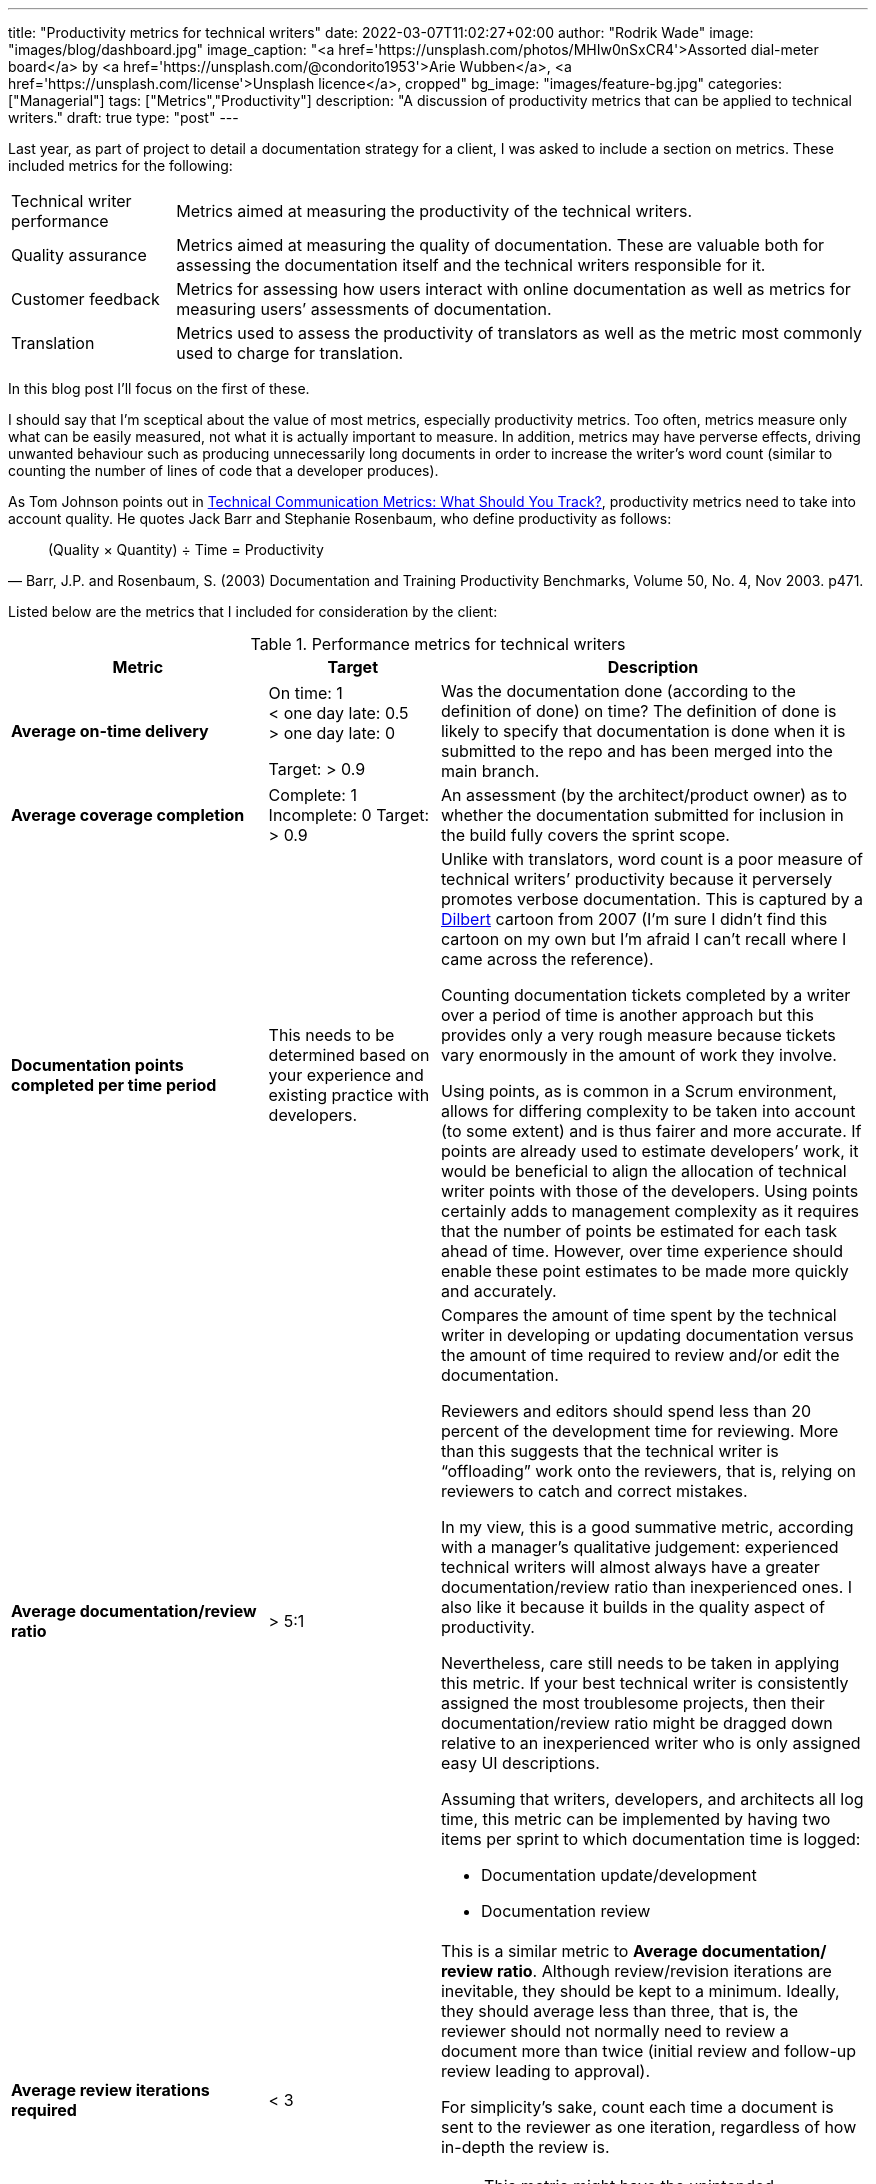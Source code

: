 ---
title: "Productivity metrics for technical writers"
date: 2022-03-07T11:02:27+02:00
author: "Rodrik Wade"
image: "images/blog/dashboard.jpg"
image_caption: "<a href='https://unsplash.com/photos/MHIw0nSxCR4'>Assorted dial-meter board</a> by <a href='https://unsplash.com/@condorito1953'>Arie Wubben</a>, <a href='https://unsplash.com/license'>Unsplash licence</a>, cropped"
bg_image: "images/feature-bg.jpg"
categories: ["Managerial"]
tags: ["Metrics","Productivity"]
description: "A discussion of productivity metrics that can be applied to technical writers."
draft: true
type: "post"
---

Last year, as part of project to detail a documentation strategy for a client, I was asked to include a section on metrics.
These included metrics for the following:

[horizontal]
Technical writer performance:: Metrics aimed at measuring the productivity of the technical writers.
Quality assurance:: Metrics aimed at measuring the quality of documentation.
These are valuable both for assessing the documentation itself and the technical writers responsible for it.
Customer feedback:: Metrics for assessing how users interact with online documentation as well as metrics for measuring users`' assessments of documentation.
Translation:: Metrics used to assess the productivity of translators as well as the metric most commonly used to charge for translation.

In this blog post I'll focus on the first of these.

I should say that I'm sceptical about the value of most metrics, especially productivity metrics.
Too often, metrics measure only what can be easily measured, not what it is actually important to measure.
In addition, metrics may have perverse effects, driving unwanted behaviour such as producing unnecessarily long documents in order to increase the writer's word count (similar to counting the number of lines of code that a developer produces).

As Tom Johnson points out in https://idratherbewriting.com/2012/03/02/technical-communication-metrics-what-should-you-track/[Technical Communication Metrics: What Should You Track?], productivity metrics need to take into account quality. He quotes Jack Barr and Stephanie Rosenbaum, who define productivity as follows:

[quote,"Barr, J.P. and Rosenbaum, S. (2003) Documentation and Training Productivity Benchmarks, Volume 50, No. 4, Nov 2003. p471."]
____
(Quality × Quantity) ÷ Time = Productivity
____

Listed below are the metrics that I included for consideration by the client:

.Performance metrics for technical writers
[cols="3s,2a,5a",width="100%",options="header"]
|===
|Metric |Target |Description

|Average on-time delivery
|On time: 1 +
< one day late: 0.5 +
> one day late: 0

Target: > 0.9

|Was the documentation done (according to the definition of done) on time?
The definition of done is likely to specify that documentation is done when it is submitted to the repo and has been merged into the main branch.

|Average coverage completion
|Complete: 1 Incomplete: 0 Target: > 0.9
|An assessment (by the architect/{zwsp}product owner) as to whether the documentation submitted for inclusion in the build fully covers the sprint scope.

|Documentation points completed per time period
|This needs to be determined based on your experience and existing practice with developers.
|Unlike with translators, word count is a poor measure of technical writers`' productivity because it perversely promotes verbose documentation.
This is captured by a https://dilbert.com/strip/2007-11-28[Dilbert] cartoon from 2007 (I'm sure I didn't find this cartoon on my own but I'm afraid I can't recall where I came across the reference).

Counting documentation tickets completed by a writer over a period of time is another approach but this provides only a very rough measure because tickets vary enormously in the amount of work they involve.

Using points, as is common in a Scrum environment, allows for differing complexity to be taken into account (to some extent) and is thus fairer and more accurate.
If points are already used to estimate developers`' work, it would be beneficial to align the allocation of technical writer points with those of the developers.
Using points certainly adds to management complexity as it requires that the number of points be estimated for each task ahead of time.
However, over time experience should enable these point estimates to be made more quickly and accurately.


|Average documentation/{zwsp}review ratio
| >{nbsp}5:1
|Compares the amount of time spent by the technical writer in developing or updating documentation versus the amount of time required to review and/or edit the documentation.

Reviewers and editors should spend less than 20 percent of the development time for reviewing.
More than this suggests that the technical writer is "`offloading`" work onto the reviewers, that is, relying on reviewers to catch and correct mistakes.

In my view, this is a good summative metric, according with a manager's qualitative judgement: experienced technical writers will almost always have a greater documentation/{zwsp}review ratio than inexperienced ones.
I also like it because it builds in the quality aspect of productivity.

Nevertheless, care still needs to be taken in applying this metric.
If your best technical writer is consistently assigned the most troublesome projects, then their documentation/review ratio might be dragged down relative to an inexperienced writer who is only assigned easy UI descriptions.

Assuming that writers, developers, and architects all log time, this metric can be implemented by having two items per sprint to which documentation time is logged:

* Documentation update/{zwsp}development
* Documentation review

|Average review iterations required
|<{nbsp}3
|This is a similar metric to *Average documentation/{zwsp}review ratio*.
Although review/{zwsp}revision iterations are inevitable, they should be kept to a minimum.
Ideally, they should average less than three, that is, the reviewer should not normally need to review a document more than twice (initial review and follow-up review leading to approval).

For simplicity's sake, count each time a document is sent to the reviewer as one iteration, regardless of how in-depth the review is.

NOTE: This metric might have the unintended consequence of dissuading technical writers from sending their documentation for subsequent reviews.

|===

I'd be very interested to here whether you employ productivity metrics and if so, what form they take.
